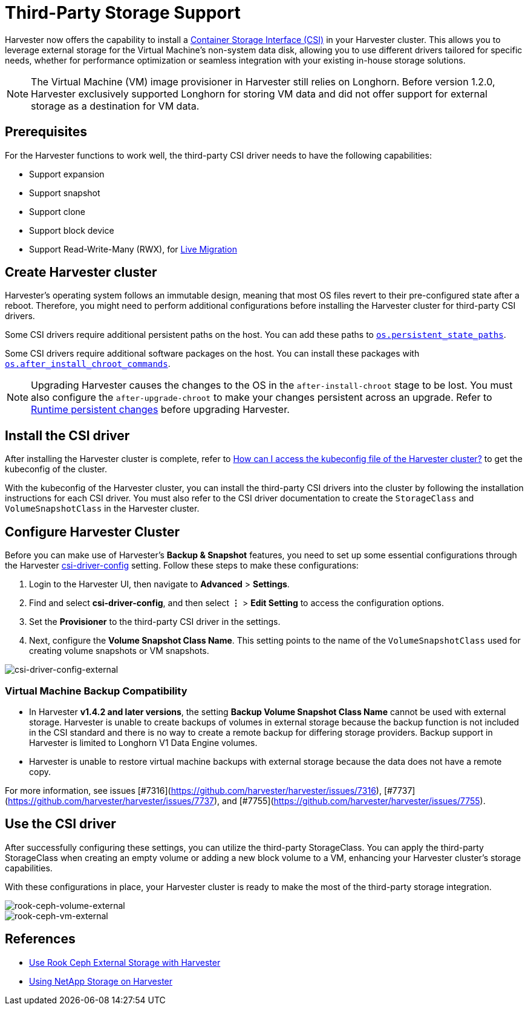= Third-Party Storage Support

Harvester now offers the capability to install a https://kubernetes-csi.github.io/docs/introduction.html[Container Storage Interface (CSI)] in your Harvester cluster. This allows you to leverage external storage for the Virtual Machine's non-system data disk, allowing you to use different drivers tailored for specific needs, whether for performance optimization or seamless integration with your existing in-house storage solutions.

[NOTE]
====
The Virtual Machine (VM) image provisioner in Harvester still relies on Longhorn. Before version 1.2.0, Harvester exclusively supported Longhorn for storing VM data and did not offer support for external storage as a destination for VM data.
====

== Prerequisites

For the Harvester functions to work well, the third-party CSI driver needs to have the following capabilities:

* Support expansion
* Support snapshot
* Support clone
* Support block device
* Support Read-Write-Many (RWX), for xref:../virtual-machines/live-migration.adoc[Live Migration]

== Create Harvester cluster

Harvester's operating system follows an immutable design, meaning that most OS files revert to their pre-configured state after a reboot. Therefore, you might need to perform additional configurations before installing the Harvester cluster for third-party CSI drivers.

Some CSI drivers require additional persistent paths on the host. You can add these paths to xref:../installation-setup/config/configuration-file.adoc#_os_persistent_state_paths[`os.persistent_state_paths`].

Some CSI drivers require additional software packages on the host. You can install these packages with xref:../installation-setup/config/configuration-file.adoc#_os_after_install_chroot_commands[`os.after_install_chroot_commands`].

[NOTE]
====
Upgrading Harvester causes the changes to the OS in the `after-install-chroot` stage to be lost. You must also configure the `after-upgrade-chroot` to make your changes persistent across an upgrade. Refer to https://rancher.github.io/elemental-toolkit/docs/customizing/runtime_persistent_changes/[Runtime persistent changes] before upgrading Harvester.
====

== Install the CSI driver

After installing the Harvester cluster is complete, refer to xref:../troubleshooting/faq.adoc#_how_can_i_access_the_kubeconfig_file_of_the_harvester_cluster[How can I access the kubeconfig file of the Harvester cluster?] to get the kubeconfig of the cluster.

With the kubeconfig of the Harvester cluster, you can install the third-party CSI drivers into the cluster by following the installation instructions for each CSI driver. You must also refer to the CSI driver documentation to create the `StorageClass` and `VolumeSnapshotClass` in the Harvester cluster.

== Configure Harvester Cluster

Before you can make use of Harvester's *Backup & Snapshot* features, you need to set up some essential configurations through the Harvester xref:../installation-setup/config/settings.adoc#_csi_driver_config[csi-driver-config] setting. Follow these steps to make these configurations:

. Login to the Harvester UI, then navigate to *Advanced* > *Settings*.
. Find and select *csi-driver-config*, and then select *⋮* > *Edit Setting* to access the configuration options.
. Set the *Provisioner* to the third-party CSI driver in the settings.
. Next, configure the *Volume Snapshot Class Name*. This setting points to the name of the `VolumeSnapshotClass` used for creating volume snapshots or VM snapshots.

image::advanced/csi-driver-config-external.png[csi-driver-config-external]

=== Virtual Machine Backup Compatibility

* In Harvester **v1.4.2 and later versions**, the setting **Backup Volume Snapshot Class Name** cannot be used with external storage. Harvester is unable to create backups of volumes in external storage because the backup function is not included in the CSI standard and  there is no way to create a remote backup for differing storage providers. Backup support in Harvester is limited to Longhorn V1 Data Engine volumes.
* Harvester is unable to restore virtual machine backups with external storage because the data does not have a remote copy.

For more information, see issues [#7316](https://github.com/harvester/harvester/issues/7316), [#7737](https://github.com/harvester/harvester/issues/7737), and [#7755](https://github.com/harvester/harvester/issues/7755).

== Use the CSI driver

After successfully configuring these settings, you can utilize the third-party StorageClass. You can apply the third-party StorageClass when creating an empty volume or adding a new block volume to a VM, enhancing your Harvester cluster's storage capabilities.

With these configurations in place, your Harvester cluster is ready to make the most of the third-party storage integration.

image::advanced/rook-ceph-volume-external.png[rook-ceph-volume-external]

image::advanced/rook-ceph-vm-external.png[rook-ceph-vm-external]

== References

* https://harvesterhci.io/kb/use_rook_ceph_external_storage[Use Rook Ceph External Storage with Harvester]
* https://harvesterhci.io/kb/install_netapp_trident_csi[Using NetApp Storage on Harvester]